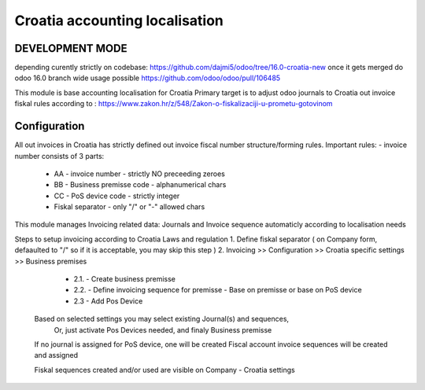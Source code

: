 ===============================
Croatia accounting localisation
===============================

.. |badge1| image:: https://img.shields.io/badge/licence-LGPL--3-blue.png
    :target: http://www.gnu.org/licenses/lgpl-3.0-standalone.html
    :alt: License: LGPL-3

|badge1|

DEVELOPMENT MODE
================
depending curently strictly on codebase:
https://github.com/dajmi5/odoo/tree/16.0-croatia-new
once it gets merged do odoo 16.0 branch wide usage possible
https://github.com/odoo/odoo/pull/106485


This module is base accounting localisation for Croatia
Primary target is to adjust odoo journals to Croatia out invoice fiskal rules
according to : https://www.zakon.hr/z/548/Zakon-o-fiskalizaciji-u-prometu-gotovinom

Configuration
=============

All out invoices in Croatia has strictly defined out invoice fiscal number structure/forming rules.
Important rules:
- invoice number consists of 3 parts:
  - AA - invoice number - strictly NO preceeding zeroes
  - BB - Business premisse code - alphanumerical chars
  - CC - PoS device code - strictly integer
  - Fiskal separator - only "/" or "-" allowed chars

This module manages Invoicing related data: Journals and Invoice sequence
automaticly according to localisation needs

Steps to setup invoicing according to Croatia Laws and regulation
1. Define fiskal separator ( on Company form, defaaulted to "/" so if it is acceptable, you may skip this step )
2. Invoicing >> Configuration >> Croatia specific settings >> Business premises

   - 2.1. - Create business premisse
   - 2.2. - Define invoicing sequence for premisse
     - Base on premisse or base on PoS device
   - 2.3 - Add Pos Device

  Based on selected settings you may select existing Journal(s) and sequences,
   Or, just activate Pos Devices needed, and finaly Business premisse

  If no journal is assigned for PoS device, one will be created
  Fiscal account invoice sequences will be created and assigned

  Fiskal sequences created and/or used are visible on Company - Croatia settings





